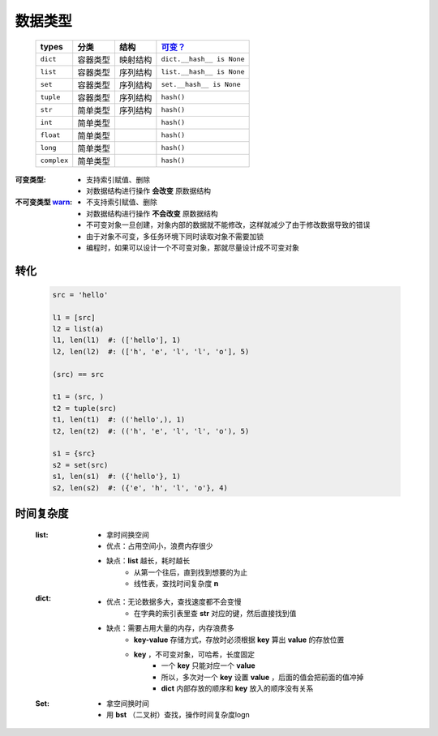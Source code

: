 数据类型
#######
    ===========  ===========  ===========  ===========
    types          分类          结构         `可变？`_
    ===========  ===========  ===========  ===========
    ``dict``       容器类型      映射结构      ``dict.__hash__ is None``
    ``list``       容器类型      序列结构      ``list.__hash__ is None``
    ``set``        容器类型      序列结构      ``set.__hash__ is None``
    ``tuple``      容器类型      序列结构      ``hash()``
    ``str``        简单类型      序列结构      ``hash()``
    ``int``        简单类型                   ``hash()``
    ``float``      简单类型                   ``hash()``
    ``long``       简单类型                   ``hash()``
    ``complex``    简单类型                   ``hash()``
    ===========  ===========  ===========  ===========

.. _`可变？`:

:可变类型:
    - 支持索引赋值、删除
    - 对数据结构进行操作 **会改变** 原数据结构
:不可变类型 `warn <../内存管理/容器.rst>`_:
    - 不支持索引赋值、删除
    - 对数据结构进行操作 **不会改变** 原数据结构
    - 不可变对象一旦创建，对象内部的数据就不能修改，这样就减少了由于修改数据导致的错误
    - 由于对象不可变，多任务环境下同时读取对象不需要加锁
    - 编程时，如果可以设计一个不可变对象，那就尽量设计成不可变对象




转化
----
    .. code-block:: python

        src = 'hello'

        l1 = [src]
        l2 = list(a)
        l1, len(l1)  #: (['hello'], 1)
        l2, len(l2)  #: (['h', 'e', 'l', 'l', 'o'], 5)

        (src) == src

        t1 = (src, )
        t2 = tuple(src)
        t1, len(t1)  #: (('hello',), 1)
        t2, len(t2)  #: (('h', 'e', 'l', 'l', 'o'), 5)

        s1 = {src}
        s2 = set(src)
        s1, len(s1)  #: ({'hello'}, 1)
        s2, len(s2)  #: ({'e', 'h', 'l', 'o'}, 4)


时间复杂度
---------
    :list:
        - 拿时间换空间
        - 优点：占用空间小，浪费内存很少
        - 缺点：**list** 越长，耗时越长
            * 从第一个往后，直到找到想要的为止
            * 线性表，查找时间复杂度 **n**
    :dict:
        - 优点：无论数据多大，查找速度都不会变慢
            * 在字典的索引表里查 **str** 对应的键，然后直接找到值
        - 缺点：需要占用大量的内存，内存浪费多
            * **key-value** 存储方式，存放时必须根据 **key** 算出 **value** 的存放位置
            * **key** ，不可变对象，可哈希，长度固定
                - 一个 **key** 只能对应一个 **value**
                - 所以，多次对一个 **key** 设置 **value** ，后面的值会把前面的值冲掉
                - **dict** 内部存放的顺序和 **key** 放入的顺序没有关系
    :Set:
        - 拿空间换时间
        - 用 **bst** （二叉树）查找，操作时间复杂度logn
